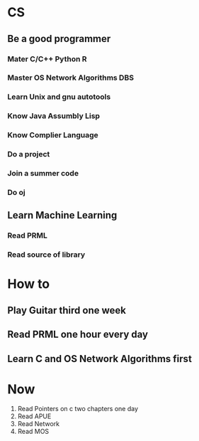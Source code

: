 #+STARTUP: hidestars
#+STARTUP: content
* CS
** Be a good programmer 
*** Mater C/C++ Python R
*** Master OS Network Algorithms DBS
*** Learn Unix and gnu autotools
*** Know Java Assumbly Lisp
*** Know Complier Language
*** Do a project
*** Join a summer code
*** Do oj
** Learn Machine Learning
*** Read PRML
*** Read source of library
* How to
** Play Guitar third one week
** Read PRML one hour every day
** Learn C and OS Network Algorithms first
* Now
1. Read Pointers on c two chapters one day
2. Read APUE
3. Read Network
4. Read MOS
